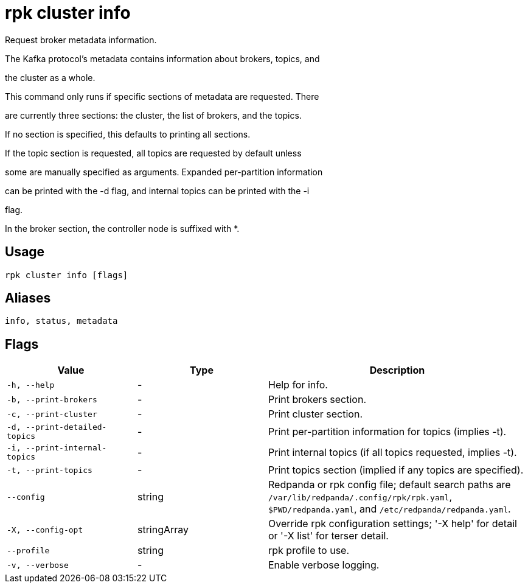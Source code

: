 = rpk cluster info
:description: rpk cluster info

Request broker metadata information.

The Kafka protocol's metadata contains information about brokers, topics, and
the cluster as a whole.

This command only runs if specific sections of metadata are requested. There
are currently three sections: the cluster, the list of brokers, and the topics.
If no section is specified, this defaults to printing all sections.

If the topic section is requested, all topics are requested by default unless
some are manually specified as arguments. Expanded per-partition information
can be printed with the -d flag, and internal topics can be printed with the -i
flag.

In the broker section, the controller node is suffixed with *.

== Usage

[,bash]
----
rpk cluster info [flags]
----

== Aliases

[,bash]
----
info, status, metadata
----

== Flags

[cols="1m,1a,2a"]
|===
|*Value* |*Type* |*Description*

|-h, --help |- |Help for info.

|-b, --print-brokers |- |Print brokers section.

|-c, --print-cluster |- |Print cluster section.

|-d, --print-detailed-topics |- |Print per-partition information for topics (implies -t).

|-i, --print-internal-topics |- |Print internal topics (if all topics requested, implies -t).

|-t, --print-topics |- |Print topics section (implied if any topics are specified).

|--config |string |Redpanda or rpk config file; default search paths are `/var/lib/redpanda/.config/rpk/rpk.yaml`, `$PWD/redpanda.yaml`, and `/etc/redpanda/redpanda.yaml`.

|-X, --config-opt |stringArray |Override rpk configuration settings; '-X help' for detail or '-X list' for terser detail.

|--profile |string |rpk profile to use.

|-v, --verbose |- |Enable verbose logging.
|===